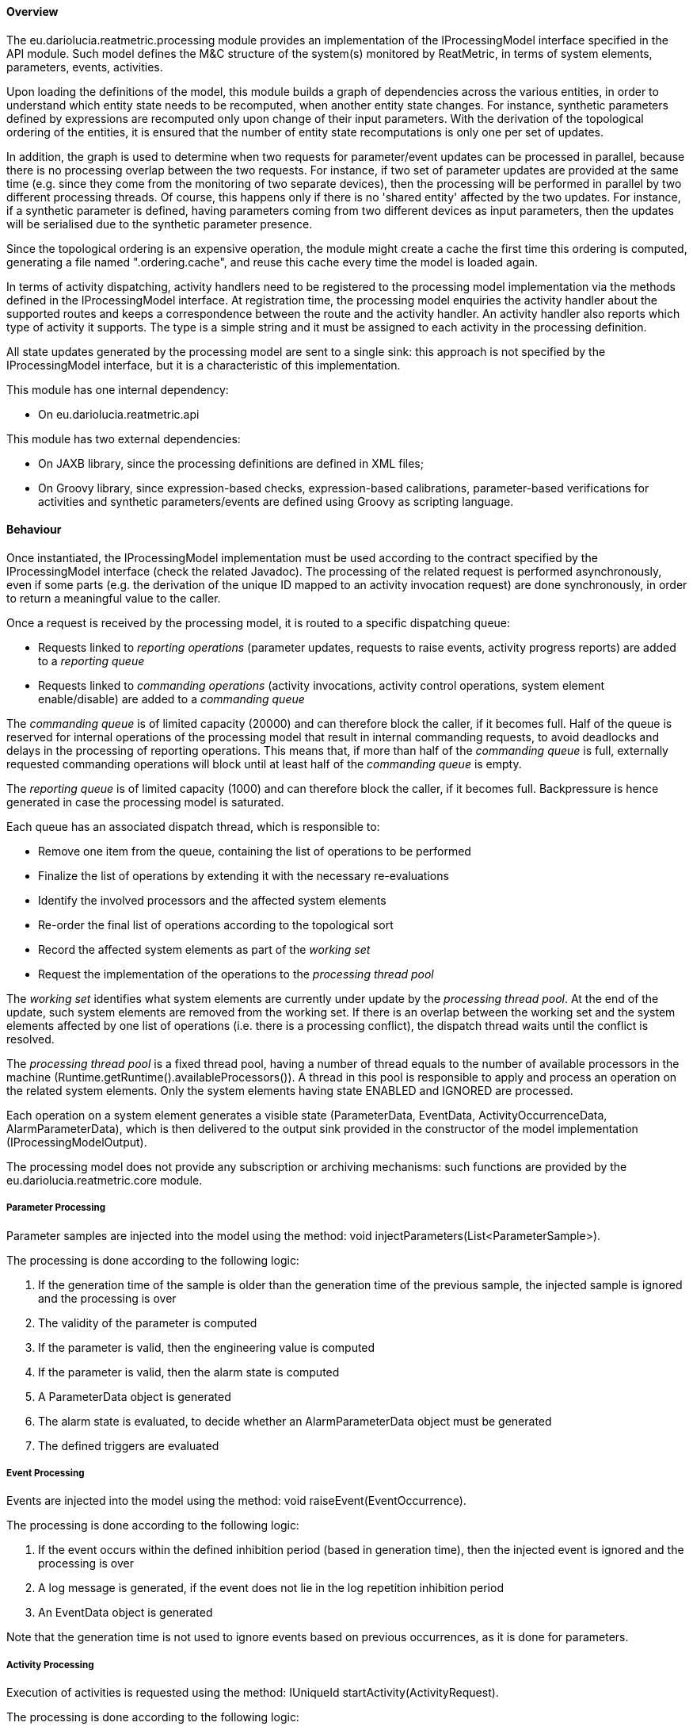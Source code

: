 ==== Overview
The eu.dariolucia.reatmetric.processing module provides an implementation of the IProcessingModel interface specified in
the API module. Such model defines the M&C structure of the system(s) monitored by ReatMetric, in terms of system
elements, parameters, events, activities.

Upon loading the definitions of the model, this module builds a graph of dependencies across the various entities, in
order to understand which entity state needs to be recomputed, when another entity state changes. For instance, synthetic
parameters defined by expressions are recomputed only upon change of their input parameters. With the derivation of the
topological ordering of the entities, it is ensured that the number of entity state recomputations is only one per set of
updates.

In addition, the graph is used to determine when two requests for parameter/event updates can be processed in parallel,
because there is no processing overlap between the two requests. For instance, if two set of parameter updates are
provided at the same time (e.g. since they come from the monitoring of two separate devices), then the processing will
be performed in parallel by two different processing threads. Of course, this happens only if there is no 'shared entity'
affected by the two updates. For instance, if a synthetic parameter is defined, having parameters coming from two
different devices as input parameters, then the updates will be serialised due to the synthetic parameter presence.

Since the topological ordering is an expensive operation, the module might create a cache the first time this ordering is
computed, generating a file named ".ordering.cache", and reuse this cache every time the model is loaded again.

In terms of activity dispatching, activity handlers need to be registered to the processing model implementation via
the methods defined in the IProcessingModel interface. At registration time, the processing model enquiries the activity
handler about the supported routes and keeps a correspondence between the route and the activity handler. An activity
handler also reports which type of activity it supports. The type is a simple string and it must be assigned to each
activity in the processing definition.

All state updates generated by the processing model are sent to a single sink: this approach is not specified by the
IProcessingModel interface, but it is a characteristic of this implementation.

This module has one internal dependency:

* On eu.dariolucia.reatmetric.api

This module has two external dependencies:

* On JAXB library, since the processing definitions are defined in XML files;
* On Groovy library, since expression-based checks, expression-based calibrations, parameter-based verifications for
activities and synthetic parameters/events are defined using Groovy as scripting language.

==== Behaviour
Once instantiated, the IProcessingModel implementation must be used according to the contract specified by the IProcessingModel
interface (check the related Javadoc). The processing of the related request is performed asynchronously, even if some parts
(e.g. the derivation of the unique ID mapped to an activity invocation request) are done synchronously, in order to return
a meaningful value to the caller.

Once a request is received by the processing model, it is routed to a specific dispatching queue:

* Requests linked to _reporting operations_ (parameter updates, requests to raise events, activity progress reports) are
added to a _reporting queue_
* Requests linked to _commanding operations_ (activity invocations, activity control operations, system element enable/disable)
are added to a _commanding queue_

The _commanding queue_ is of limited capacity (20000) and can therefore block the caller, if it becomes full.
Half of the queue is reserved for internal operations of the processing model that result in internal commanding requests,
to avoid deadlocks and delays in the processing of reporting operations. This means that, if more than half of the _commanding queue_
is full, externally requested commanding operations will block until at least half of the _commanding queue_ is empty.

The _reporting queue_ is of limited capacity (1000) and can therefore block the caller, if it becomes full. Backpressure is
hence generated in case the processing model is saturated.

Each queue has an associated dispatch thread, which is responsible to:

* Remove one item from the queue, containing the list of operations to be performed
* Finalize the list of operations by extending it with the necessary re-evaluations
* Identify the involved processors and the affected system elements
* Re-order the final list of operations according to the topological sort
* Record the affected system elements as part of the _working set_
* Request the implementation of the operations to the _processing thread pool_

The _working set_ identifies what system elements are currently under update by the _processing thread pool_. At the end of the
update, such system elements are removed from the working set. If there is an overlap between the working set and the
system elements affected by one list of operations (i.e. there is a processing conflict), the dispatch thread waits until
the conflict is resolved.

The _processing thread pool_ is a fixed thread pool, having a number of thread equals to the number of available processors
in the machine (Runtime.getRuntime().availableProcessors()). A thread in this pool is responsible to apply and process an
operation on the related system elements. Only the system elements having state ENABLED and IGNORED are processed.

Each operation on a system element generates a visible state (ParameterData, EventData, ActivityOccurrenceData,
AlarmParameterData), which is then delivered to the output sink provided in the constructor of the model implementation
(IProcessingModelOutput).

The processing model does not provide any subscription or archiving mechanisms: such functions are provided by the
eu.dariolucia.reatmetric.core module.

===== Parameter Processing
Parameter samples are injected into the model using the method: void injectParameters(List<ParameterSample>).

The processing is done according to the following logic:

. If the generation time of the sample is older than the generation time of the previous sample, the injected sample is
ignored and the processing is over
. The validity of the parameter is computed
. If the parameter is valid, then the engineering value is computed
. If the parameter is valid, then the alarm state is computed
. A ParameterData object is generated
. The alarm state is evaluated, to decide whether an AlarmParameterData object must be generated
. The defined triggers are evaluated

===== Event Processing
Events are injected into the model using the method: void raiseEvent(EventOccurrence).

The processing is done according to the following logic:

. If the event occurs within the defined inhibition period (based in generation time), then the injected event is ignored
and the processing is over
. A log message is generated, if the event does not lie in the log repetition inhibition period
. An EventData object is generated

Note that the generation time is not used to ignore events based on previous occurrences, as it is done for parameters.

===== Activity Processing
Execution of activities is requested using the method: IUniqueId startActivity(ActivityRequest).

The processing is done according to the following logic:

. The request is checked for its consistency: all arguments are present with the right type, the route is defined and it
is existing
. The activity occurrence is created
. The activity occurrence is forwarded to the handler linked to type and route, for implementation
. An ActivityOccurrenceData is generated

The IUniqueId returned by the method uniquely identifies the created activity occurrence in the system.

Progresses about the activity execution are injected into the model using the method: void reportActivityProgress(ActivityProgress).

The processing is done according to the following logic:
. The activity state is updated according to the ActivityProcess information
. If an activity state transition is detected, the timer for the timeout is started (if defined)
. An ActivityOccurrenceData is generated

The processing model defines specific verification stages: some of them *must* be used by callers as part of the
ActivityProgress objects, so that the correct transitions can take place:

. The constant ActivityOccurrenceReport.CREATION_REPORT_NAME ("Creation") is internally used by the processing model to
indicate the creation stage of the activity occurrence and it is the only stage of the activity state ActivityOccurrenceState.CREATION.
Its use is reserved and shall not be used by activity progresses.
. The constant ActivityOccurrenceReport.FORWARDING_REPORT_NAME ("Forwarding to Activity Handler") is announced by the processing
model as part of the activity state ActivityOccurrenceState.RELEASE. The stage indicates the forwarding phase of the activity
occurrence to the associated activity handler via the method IActivityHandler.executeActivity(). Any exception
raised by the handler is caught by the processing model and a FATAL result is reported associated to this stage.
The activity handler must report an OK linked to this stage, if the activity occurrence is accepted for release and
remain in the ActivityOccurrenceState.RELEASE activity state.
. The constant ActivityOccurrenceReport.RELEASE_REPORT_NAME ("Release") must be announced by the activity handler when
the encoded activity is about to leave the system and reported with a OK or FATAL depending on the result. Upon report,
the next state of the activity shall be moved to ActivityOccurrenceState.TRANSMISSION.
. The constant ActivityOccurrenceReport.VERIFICATION_REPORT_NAME ("Verification") is internally used by the processing model
when the activity state moved to ActivityOccurrenceState.VERIFICATION, as announced by the activity handler/driver that
monitors the progress of the activity occurrence.

An activity handler can report, for the TRANSMISSION and EXECUTION state, an unlimited number of verification stages.

The sequence of activity occurrence states is the following:

CREATION -> RELEASE -> (TRANSMISSION) -> (SCHEDULING) -> EXECUTION -> VERIFICATION

The TRANSMISSION and SCHEDULING states are optional: in fact, activity occurrences could be implemented by internal
ReatMetric functions/drivers, so the RELEASE state could be immediately followed by the EXECUTION state. The SCHEDULING
state is used when the activity occurrence is scheduled for execution at a later point in time on the remote device/equipment.

Upon entering the TRANSMISSION, EXECUTION and VERIFICATION states, the related timers defined in the definition (if present)
are started: the stages belonging to the state, that are PENDING at the expiration of the timer linked to the state,
are reported as TIMEOUT by the processing model.

===== Mirrored Elements
A processing model can be kept synchronised with the state of another processing model via the mirror(List<AbstractDataItem>)
method. The processing of such requests simply overwrite the state of the system element with the one provided as input.
Such requests are only considered for system entities marked as 'mirrored' in the definition.

==== Configuration
The configuration of the processing module via the processing definition XML files is complex, but it can be
broken down to configuration elements that are simpler to understand. The configuration structure is defined in the
package eu.dariolucia.reatmetric.processing.definition. It is one or more XML files using namespace definition
_http://dariolucia.eu/reatmetric/processing/definition_.

A commented example of such file (broken down in parts) is presented below.

===== Root element
The XML definition file has a root node named _processing_.

[source,xml]
----
<ns1:processing xmlns:ns1="http://dariolucia.eu/reatmetric/processing/definition">
    <parameters>
    ...
    </parameters>
    <events>
    ...
    </events>
    <activities>
    ...
    </activities>
</ns1:processing>
----

The _processing_ node has the following optional attributes:

_synthetic_parameter_processing_enabled_: default is 'true'. When set to 'false', the processing of synthetic parameters
will be disabled. However, if more than one file is used to build up the configuration and one of these files has this
attribute set to false, the processing of the synthetic parameters will be disabled for all definitions in all files.

_mirrored_: default is 'false'. This flag is used to indicate that the elements described in the
file are managed by a separate processing model. When set to 'true', the processing model will only process updates coming from the mirror()
method, and will not recomputed/recalculate any value.

_path_prefix_: default is empty. When set to a string, e.g. 'STATION.DEVICE3.', the path will be prefixed to all configured
locations of the elements defined in the file. This approach is particularly useful in case some definitions of a separate
processing model must be imported in a different processing model for mirroring and must appear in a specific sub-branch
of the hierarchical decomposition.

===== Parameters

The _parameters_ element contains zero or more _parameter_ elements. An example is provided in the XML fragment below.

[source,xml]
----
<parameter id="#170"
    location="SUB1.STATUS"
    description="Subsystem Status"
    raw_type="ENUMERATED"
    eng_type="CHARACTER_STRING"
    eng_unit=""
    log_repetition_period="2000"
    user_parameter="false">
    <validity>
        <matcher parameter="#312"
            operator="EQUAL"
            value="32"
            value_type="ENUMERATED"
            use_raw_value="true" />
    </validity>
    <calib_enum default="UNKNOWN">
        <point x="0" y="OFF" />
        <point x="1" y="ON" />
    </calib_enum>
    <checks>
        <expected type="CHARACTER_STRING">
            <value>ON</value>
        </expected>
    </checks>
    <setter activity="#104" set_argument="new_value">
        <!-- Convert? -->
        <decalib_ienum>
            <point y="0" x="OFF" />
            <point y="1" x="ON" />
        </decalib_ienum>
        <fixed_argument name="device_subsystem" value="1" raw_value="true" />
        <fixed_argument name="parameter" value="0" raw_value="true" />
    </setter>
    <triggers>
        <trigger condition="ON_VALUE_CHANGE" event="#123" />
    </triggers>
</parameter>
----

The _parameter_ node has the following attributes:

_id_: mandatory special string. The string is a positive integer number, prefixed with the hash # symbol. The number must be unique among all
system element ids defined in the ReatMetric model under monitoring, including those defined in separate processing models.

_location_: mandatory string. This string represents the location of the parameter in the hierarchical decomposition. Each
element of the hierarchy is separated by a dot .

_description_: mandatory string. The description of the parameter.

_raw_type_: mandatory enumerated value. The type of the source value: when a parameter sample is injected into the model, the source value
of the parameter sample must have this type.

_eng_type_: mandatory enumerated value. The output type of the parameter, after the processing.

_eng_unit_: default is empty string. The unit of the parameter engineering value.

_log_repetition_period_: default is 0 (disabled). The minimum log generation period in milliseconds. If an alarm generates
a log within the minimum repetition period window, the log message is skipped and a counter increased. This is a way to
limit log flooding for parameters in case of high sampling rates.

_user_parameter_: default is 'false'. This attribute indicates whether a parameter must be considered a user-parameter,
i.e. not linked to external device parameters but rather settable directly from users, drivers or other ReatMetric elements and
not via a setter element, which is mapped to an activity for dispatching and remote execution. User parameters can be
considered 'internal' parameters, which can be useful to define globally available values and properties, with all the
processing capabilities of validity, calibrations, checks and triggers available for standard parameters.

The _parameter_ node has the following sub-elements:

_validity_: optional, if not provided the parameter is always considered valid. The _validity_ element can contain either
a _match_ element or a _condition_ sub-element. A _match_ element is used to determine the validity based on a comparison
between the value (source or engineering) of a second parameter, and the value specified in the definition, with the related
operator (equal, higher, lower, not equal...). A _condition_ element specifies a Groovy expression that shall return
a boolean value upon evaluation.

_synthetic_: optional, to be provided only if the parameter shall be a synthetic parameter.
A synthetic parameter requires an expression to compute its source value: therefore, injection of
such parameters via the injectParameter() method will be rejected by the processing model.

_default_value_: optional, null if not provided. It allows to specify a default value (either raw or engineering)
that the processing model will initialise as default value upon instantiation.
Uninitialised parameters will have a Java null value as source and engineering value.

_calib_x_: optional (zero or more), no calibration if none is provided. When no calibration is assigned, the source/raw value is simply
assigned as engineering value. When provided, the calibration to be applied is selected by checking the list of specified
calibration in the order they appear in the definition, and the first calibration matching the applicability criterium is
selected and applied. If no applicability criterium is specified, then the calibration is always considered applicable. The
following calibrations are available:

* calib_xy: a list of x,y pairs is defined. The raw value must be defined as a number (integer, real, enumerated).
The engineering value must be defined as a real. The processing model computes the output linked to the provided input
number by linearly interpolating the y-value between the pair that  encloses the x-input. Extrapolation outside the minimum
and maximum x can be activated: it is de-activated by default. In such case, the processing model will reject the attempt
to calibrate a input outside the series-defined boundaries.
* calib_poly: the definition specifies 6 coefficients (from a0 to a5), which compose the polynomial function:
a0 + a1*x + a2*x^2 + a3*x^3 + a4*x^4 + a5*x^5. The raw value must be defined as a number (integer, real, enumerated).
The engineering value must be defined as real.
* calib_log: the definition specifies 6 coefficients (from a0 to a5), which compose the logarithmic function:
1/(a0 + a1*log(x) + a2*log(x)^2 + a3*log(x)^3 + a4*log(x)^4 + a5*log(x)^5). The raw value must be defined as a number
(integer, real, enumerated). The engineering value must be defined as real.
* calib_enum: a list of key,value pairs is defined, plus a default string value. The raw value must be defined as an
integer number or enumerated. The engineering value must be defined as string. The provided input number is mapped to the
corresponding textual value, or to the default value if no correspondence is found.
* calib_range_enum: a list of range-to-value pairs is defined. The raw value must be defined as a number (integer, real,
enumerated). The engineering value must be defined as string. Given the provided input number, the range containing it is
detected, and the corresponding textual value is returned as engineering value. If no range contains the provided input,
the default value is returned.
* calib_expression: input and output values can be of any type. The defined Groovy expression is used to compute the
output value.
* calib_external: input and output values can be of any type. The processing model uses the registered ICalibrationExtension
implementation, as specified in the definition, to request the calibration of the provided input value.

_checks_: optional (zero or more) checks can be specified inside the element _checks_. Checks are applied to the
engineering value of the parameter of a parameter by default (unless differently specified),
if the check applicability criteria is satisfied. If a check does not have an applicability criteria, the check is always
considered to be applied. By default, a violated check immediately raises an alarm: it is possible to modify the severity of
the check, as well as the number of consecutive checks that the check must fail before raising the failure.
The sub-elements of the _checks_ element are:

* limit: the value must be inside the low/high limit specified in the definition. If it is outside the limit, the
check is declared failed.
* expected: the value must match one of the values specified in the definition, otherwise the check is declared failed.
* delta: the difference between the new value and the previous value is computed. If such difference is not within the
low/high limit specified in the definition, the check is declared failed. The absolute (positive) difference can also be used.
* expression: a Groovy expression, returning a boolean value, is defined. If the evaluation of the definition returns
false, then the check is declared failed.
* external: The processing model uses the registered ICheckExtension implementation, as specified in the definition,
to request the check of the provided parameter.

_setter_: optional (zero or one) reference to an existing activity, which shall be used to set the value of the parameter
to a new value. The definition must specify which argument of the activity shall be set to the new value specified by the
user. The activity invocation is complemented by the list of fixed argument values, each mapping to an activity argument.
If such setter is specified, the SetParameterRequest will translate to an activity invocation. It is important to note that
the setter definition must specify a _complete_ activity invocation, i.e. all activity arguments must be specified. An
optional de-calibration can be specified (including inverted enumerations) to convert the value specified as engineering value
into raw value.

_triggers_: optional (zero or more) triggers can be specified inside the element _triggers_ (sub-node _trigger_). Triggers
can be linked to events, which are raised when there is a specific change in the parameter state. The specific change is
specified with the attribute _condition_ (which takes four possible values: ON_NEW_SAMPLE, ON_VALUE_CHANGED, ON_ALARM_RAISED,
ON_BACK_TO_NOMINAL), while the event to raise is specified in the attribute _event_.

===== Events

The _events_ element contains zero or more _event_ elements. An example is provided in the XML fragment below.

[source,xml]
----
<event id="#190"
    location="SUB1.STATE_CHANGE"
    description="Subsystem State Changed event"
    severity="INFO"
    type="Event Type 1"
    inhibition_period="1000"
    log_repetition_period="2000">
</event>
----

The _event_ node has the following attributes:

_id_: mandatory special string. The string is a positive integer number, prefixed with the hash # symbol. The number must be unique among all
system element ids defined in the ReatMetric model under monitoring, including those defined in separate processing models.

_location_: mandatory string. This string represents the location of the event in the hierarchical decomposition. Each
element of the hierarchy is separated by a dot .

_description_: mandatory string. The description of the event.

_severity_: optional, default is INFO. The severity of the event.

_type_: optional, default is empty string. The type of the event.

_inhibition_period_: optional default is 0 (disabled). The number of milliseconds between two reporting of the event. This is a
way to limit event flooding.

_log_repetition_period_: optional, default is 0 (disabled). The minimum log generation period in milliseconds. If an event generates
a log within the minimum repetition period window, the log message is skipped and a counter increased. This is a way to
limit log flooding for events.

_log_enabled_: optional, default is true (enabled). When set to false, the event does not generate log messages.

The _event_ node has the following sub-elements:

_condition_: optional, to be provided only if the event occurrence shall be computed by the processing model. The provided
Groovy expression shall return a boolean value: when a transition false -> true in the condition evaluation is detected, the
processing model raises the event.

===== Activities

The _activities_ element contains zero or more _activity_ elements. An example is provided in the XML fragment below.

[source,xml]
----
<activity id="#79" location="SUB1.REBOOT" description="Reboot subsystem" type="DEV3-BIN-CMD"
    verification_timeout="3000">
    <argument name="delay" raw_type="UNSIGNED_INTEGER" eng_type="UNSIGNED_INTEGER" eng_unit="" />
    <argument name="running" raw_type="UNSIGNED_INTEGER" eng_type="UNSIGNED_INTEGER" eng_unit="" />
    <property key="test1" value="V1" />
    <property key="test2" value="V2" />
    <verification>
        <expression>STATUS == "ON"</expression>
        <symbol name="STATUS" reference="#170" binding="ENG_VALUE" />
    </verification>
</activity>
----

The _activity_ node has the following attributes:

_id_: mandatory special string. The string is a positive integer number, prefixed with the hash # symbol. The number must be unique among all
system element ids defined in the ReatMetric model under monitoring, including those defined in separate processing models.

_location_: mandatory string. This string represents the location of the activity in the hierarchical decomposition. Each
element of the hierarchy is separated by a dot .

_description_: mandatory string. The description of the activity.

_type_: mandatory string. The type of the activity.

_default_route_: optional, null if not set. The route to be used in case no route is specified as part of the activity
invocation request.

_transmission_timeout_: optional, default is 0 (disabled). The number of seconds after entering the transmission state,
before the state of the specific activity occurrence goes in timeout.

_execution_timeout_: optional, default is 0 (disabled). The number of seconds after entering the execution state,
before the state of the specific activity occurrence goes in timeout.

_verification_timeout_: optional, default is 0 (disabled). The number of seconds after entering the verification state,
before the state of the specific activity occurrence goes in timeout.

_expected_duration_: optional, default is 1000. The expected duration of an activity occurrence execution, in milliseconds.

The _activity_ node has the following sub-elements:

_argument_: optional (zero or more), it can be interleaved with _array_ elements. It defines a simple argument with the
given name, type and decalibration function, which is applied if the argument is provided in engineering value.
_array_: optional (zero or more), it can be interleaved with _argument_ elements. It defines an array of values.
_property_: optional (zero or more). It is used to pre-define properties and values to be used as part of an activity
invocation.
_verification_: optional (zero or one), default is null. It is used to specify a Groovy expression, which is executed when the
activity occurrence enters the _VERIFICATION_ state and at every change of the contributing inputs, until the timeout
elapses.

===== Expressions

In the definition of the elements of the processing model, it is possible to use a Groovy expression in several places
(validity conditions, monitoring checks, calibrations, events, activity verification). An expression is composed by two
sub-elements:

_expression_: it contains the expression that it is used to compute the desired value. The type of such value depends on
the use of such expression: for validity conditions, monitoring checks, events and activity verification, the expression
must return a boolean value. Expressions used for synthetic parameters and calibrations can return any value, as long as
the returned value is in line with the declared parameters types.

_symbol_: optional (zero or more). Each _symbol_ specifies the mapping between a variable present in the expression and
a system element or related property in the processing model.

A symbol can be linked to one of the following system element properties using the attribute _binding_:

* PATH: The location of the system entity (as string)
* GEN_TIME: The generation time (as Java java.time.Instant)
* RCT_TIME: The reception time (as Java java.time.Instant)
* ROUTE: The route (as string)
* SOURCE_VALUE: The raw/source value (only for parameters)
* ENG_VALUE: The engineering value (only for parameters)
* ALARM_STATE: The alarm state (as eu.dariolucia.reatmetric.api.model.AlarmState, only for parameters)
* VALIDITY: The validity (as eu.dariolucia.reatmetric.api.parameters.Validity, only for parameters)
* QUALIFIER: The qualifier (as string, only for events)
* SOURCE: The source (as string)
* OBJECT: The bound object (i.e. eu.dariolucia.reatmetric.api.processing.scripting.IParameterBinding for parameters,
eu.dariolucia.reatmetric.api.processing.scripting.IEventBinding for events

An example of a synthetic parameter is provided below. The synthetic parameter computes the maximum value between two
parameters, depending on the value and alarm state of a third parameter.

[source,xml]
----
<parameter id="#1430"
    location="SUB1.MAX_LEVEL"
    description="Subsystem Maximum Voltage Level"
    raw_type="REAL"
    eng_type="REAL"
    eng_unit="mV">
    <synthetic>
        <expression>
            if(COMBINER_VALUE == "COMBINING" &amp;&amp; !COMBINER_ALARM.isAlarm()) {
                return Math.max(LEVEL1, LEVEL2);
            } else {
                return 0;
            }
        </expression>
        <symbol name="LEVEL1" reference="#1421" binding="ENG_VALUE" />
        <symbol name="LEVEL2" reference="#1422" binding="ENG_VALUE" />
        <symbol name="COMBINER_VALUE" reference="#1424" binding="ENG_VALUE" />
        <symbol name="COMBINER_ALARM" reference="#1424" binding="ALARM_STATE" />
    </synthetic>
</parameter>
----